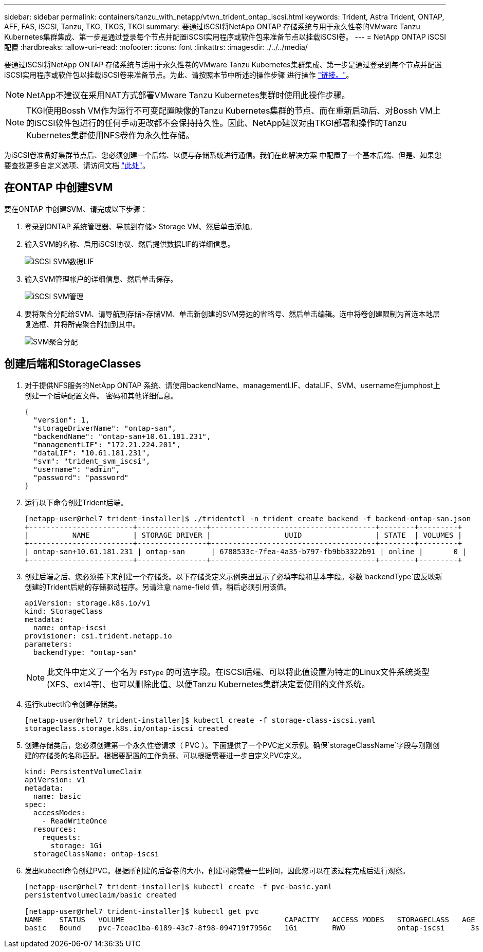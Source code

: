 ---
sidebar: sidebar 
permalink: containers/tanzu_with_netapp/vtwn_trident_ontap_iscsi.html 
keywords: Trident, Astra Trident, ONTAP, AFF, FAS, iSCSI, Tanzu, TKG, TKGS, TKGI 
summary: 要通过iSCSI将NetApp ONTAP 存储系统与用于永久性卷的VMware Tanzu Kubernetes集群集成、第一步是通过登录每个节点并配置iSCSI实用程序或软件包来准备节点以挂载iSCSI卷。 
---
= NetApp ONTAP iSCSI 配置
:hardbreaks:
:allow-uri-read: 
:nofooter: 
:icons: font
:linkattrs: 
:imagesdir: ./../../media/


要通过iSCSI将NetApp ONTAP 存储系统与适用于永久性卷的VMware Tanzu Kubernetes集群集成、第一步是通过登录到每个节点并配置iSCSI实用程序或软件包以挂载iSCSI卷来准备节点。为此、请按照本节中所述的操作步骤 进行操作 link:https://docs.netapp.com/us-en/trident/trident-use/worker-node-prep.html#iscsi-volumes["链接。"^]。


NOTE: NetApp不建议在采用NAT方式部署VMware Tanzu Kubernetes集群时使用此操作步骤。


NOTE: TKGI使用Bossh VM作为运行不可变配置映像的Tanzu Kubernetes集群的节点、而在重新启动后、对Bossh VM上的iSCSI软件包进行的任何手动更改都不会保持持久性。因此、NetApp建议对由TKGI部署和操作的Tanzu Kubernetes集群使用NFS卷作为永久性存储。

为iSCSI卷准备好集群节点后、您必须创建一个后端、以便与存储系统进行通信。我们在此解决方案 中配置了一个基本后端、但是、如果您要查找更多自定义选项、请访问文档 link:https://docs.netapp.com/us-en/trident/trident-use/ontap-san.html["此处"^]。



== 在ONTAP 中创建SVM

要在ONTAP 中创建SVM、请完成以下步骤：

. 登录到ONTAP 系统管理器、导航到存储> Storage VM、然后单击添加。
. 输入SVM的名称、启用iSCSI协议、然后提供数据LIF的详细信息。
+
image::vtwn_image25.jpg[iSCSI SVM数据LIF]

. 输入SVM管理帐户的详细信息、然后单击保存。
+
image::vtwn_image26.jpg[iSCSI SVM管理]

. 要将聚合分配给SVM、请导航到存储>存储VM、单击新创建的SVM旁边的省略号、然后单击编辑。选中将卷创建限制为首选本地层复选框、并将所需聚合附加到其中。
+
image::vtwn_image27.jpg[SVM聚合分配]





== 创建后端和StorageClasses

. 对于提供NFS服务的NetApp ONTAP 系统、请使用backendName、managementLIF、dataLIF、SVM、username在jumphost上创建一个后端配置文件。 密码和其他详细信息。
+
[listing]
----
{
  "version": 1,
  "storageDriverName": "ontap-san",
  "backendName": "ontap-san+10.61.181.231",
  "managementLIF": "172.21.224.201",
  "dataLIF": "10.61.181.231",
  "svm": "trident_svm_iscsi",
  "username": "admin",
  "password": "password"
}
----
. 运行以下命令创建Trident后端。
+
[listing]
----
[netapp-user@rhel7 trident-installer]$ ./tridentctl -n trident create backend -f backend-ontap-san.json
+------------------------+----------------+--------------------------------------+--------+---------+
|          NAME          | STORAGE DRIVER |                 UUID                 | STATE  | VOLUMES |
+------------------------+----------------+--------------------------------------+--------+---------+
| ontap-san+10.61.181.231 | ontap-san      | 6788533c-7fea-4a35-b797-fb9bb3322b91 | online |       0 |
+------------------------+----------------+--------------------------------------+--------+---------+
----
. 创建后端之后、您必须接下来创建一个存储类。以下存储类定义示例突出显示了必填字段和基本字段。参数`backendType`应反映新创建的Trident后端的存储驱动程序。另请注意 name-field 值，稍后必须引用该值。
+
[listing]
----
apiVersion: storage.k8s.io/v1
kind: StorageClass
metadata:
  name: ontap-iscsi
provisioner: csi.trident.netapp.io
parameters:
  backendType: "ontap-san"
----
+

NOTE: 此文件中定义了一个名为 `FSType` 的可选字段。在iSCSI后端、可以将此值设置为特定的Linux文件系统类型(XFS、ext4等)、也可以删除此值、以便Tanzu Kubernetes集群决定要使用的文件系统。

. 运行kubectl命令创建存储类。
+
[listing]
----
[netapp-user@rhel7 trident-installer]$ kubectl create -f storage-class-iscsi.yaml
storageclass.storage.k8s.io/ontap-iscsi created
----
. 创建存储类后，您必须创建第一个永久性卷请求（ PVC ）。下面提供了一个PVC定义示例。确保`storageClassName`字段与刚刚创建的存储类的名称匹配。根据要配置的工作负载、可以根据需要进一步自定义PVC定义。
+
[listing]
----
kind: PersistentVolumeClaim
apiVersion: v1
metadata:
  name: basic
spec:
  accessModes:
    - ReadWriteOnce
  resources:
    requests:
      storage: 1Gi
  storageClassName: ontap-iscsi
----
. 发出kubectl命令创建PVC。根据所创建的后备卷的大小，创建可能需要一些时间，因此您可以在该过程完成后进行观察。
+
[listing]
----
[netapp-user@rhel7 trident-installer]$ kubectl create -f pvc-basic.yaml
persistentvolumeclaim/basic created

[netapp-user@rhel7 trident-installer]$ kubectl get pvc
NAME    STATUS   VOLUME                                     CAPACITY   ACCESS MODES   STORAGECLASS   AGE
basic   Bound    pvc-7ceac1ba-0189-43c7-8f98-094719f7956c   1Gi        RWO            ontap-iscsi      3s
----

